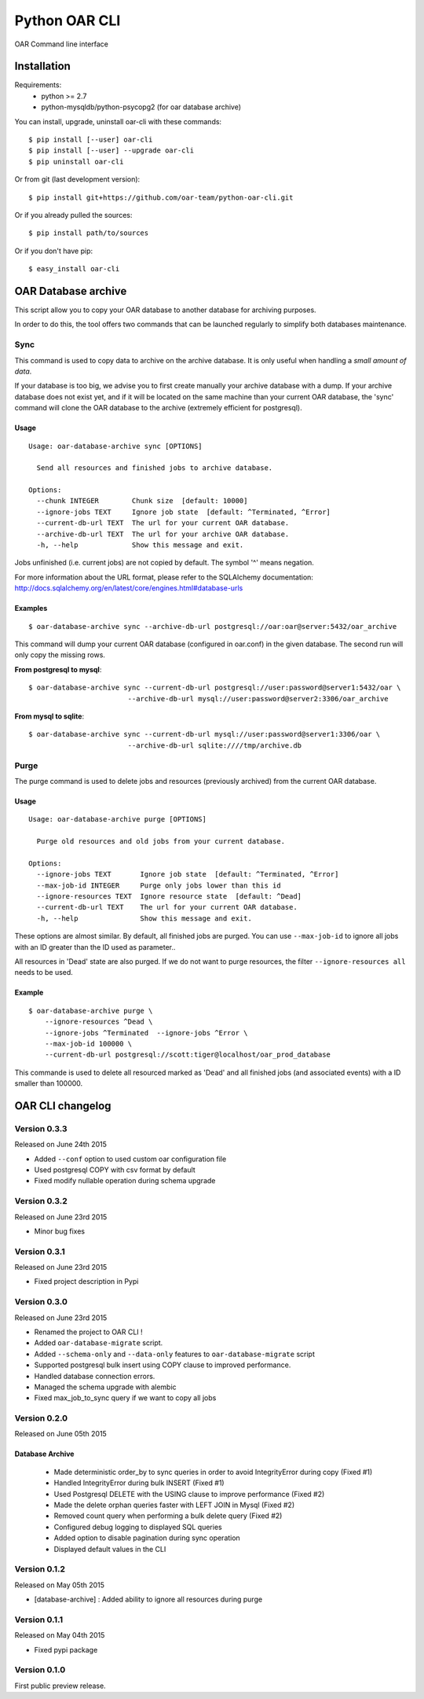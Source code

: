 ==============
Python OAR CLI
==============

OAR Command line interface

Installation
============

Requirements:
  - python >= 2.7
  - python-mysqldb/python-psycopg2 (for oar database archive)

You can install, upgrade, uninstall oar-cli with these commands::

  $ pip install [--user] oar-cli
  $ pip install [--user] --upgrade oar-cli
  $ pip uninstall oar-cli

Or from git (last development version)::

  $ pip install git+https://github.com/oar-team/python-oar-cli.git

Or if you already pulled the sources::

  $ pip install path/to/sources

Or if you don't have pip::

  $ easy_install oar-cli


OAR Database archive
====================

This script allow you to copy your OAR database to another database for
archiving purposes.

In order to do this, the tool offers two commands that can be launched
regularly to simplify both databases maintenance.

Sync
----

This command is used to copy data to archive on the archive database. It is
only useful when handling a *small amount of data*.

If your database is too big, we advise you to first create manually your
archive database with a dump. If your archive database does not exist yet, and
if it will be located on the same machine than your current OAR database, the
'sync' command will clone the OAR database to the archive (extremely efficient
for postgresql).


Usage
~~~~~

::

    Usage: oar-database-archive sync [OPTIONS]

      Send all resources and finished jobs to archive database.

    Options:
      --chunk INTEGER        Chunk size  [default: 10000]
      --ignore-jobs TEXT     Ignore job state  [default: ^Terminated, ^Error]
      --current-db-url TEXT  The url for your current OAR database.
      --archive-db-url TEXT  The url for your archive OAR database.
      -h, --help             Show this message and exit.

Jobs unfinished (i.e. current jobs) are not copied by default. The symbol '^'
means negation.

For more information about the URL format, please refer to the SQLAlchemy
documentation: http://docs.sqlalchemy.org/en/latest/core/engines.html#database-urls


Examples
~~~~~~~~

::

    $ oar-database-archive sync --archive-db-url postgresql://oar:oar@server:5432/oar_archive

This command will dump your current OAR database (configured in oar.conf) in
the given database. The second run will only copy the missing rows.

**From postgresql to mysql**::

    $ oar-database-archive sync --current-db-url postgresql://user:password@server1:5432/oar \
                            --archive-db-url mysql://user:password@server2:3306/oar_archive

**From mysql to sqlite**::

    $ oar-database-archive sync --current-db-url mysql://user:password@server1:3306/oar \
                            --archive-db-url sqlite:////tmp/archive.db

Purge
-----

The purge command is used to delete jobs and resources (previously archived)
from the current OAR database.


Usage
~~~~~

::

    Usage: oar-database-archive purge [OPTIONS]

      Purge old resources and old jobs from your current database.

    Options:
      --ignore-jobs TEXT       Ignore job state  [default: ^Terminated, ^Error]
      --max-job-id INTEGER     Purge only jobs lower than this id
      --ignore-resources TEXT  Ignore resource state  [default: ^Dead]
      --current-db-url TEXT    The url for your current OAR database.
      -h, --help               Show this message and exit.

These options are almost similar. By default, all finished jobs are purged. You
can use ``--max-job-id`` to ignore all jobs with an ID greater than the ID used
as parameter..

All resources in 'Dead' state are also purged. If we do not want to purge
resources, the filter ``--ignore-resources all`` needs to be used.

Example
~~~~~~~

::

    $ oar-database-archive purge \
        --ignore-resources ^Dead \
        --ignore-jobs ^Terminated  --ignore-jobs ^Error \
        --max-job-id 100000 \
        --current-db-url postgresql://scott:tiger@localhost/oar_prod_database

This commande is used to delete all resourced marked as 'Dead' and all finished
jobs (and associated events) with a ID smaller than 100000.


OAR CLI changelog
=================

Version 0.3.3
-------------

Released on June 24th 2015

- Added ``--conf`` option to used custom oar configuration file
- Used postgresql COPY with csv format by default
- Fixed modify nullable operation during schema upgrade


Version 0.3.2
-------------

Released on June 23rd 2015

- Minor bug fixes

Version 0.3.1
-------------

Released on June 23rd 2015

- Fixed project description in Pypi

Version 0.3.0
-------------

Released on June 23rd 2015

- Renamed the project to OAR CLI !
- Added ``oar-database-migrate`` script.
- Added ``--schema-only`` and ``--data-only`` features to ``oar-database-migrate`` script
- Supported postgresql bulk insert using COPY clause to improved performance.
- Handled database connection errors.
- Managed the schema upgrade with alembic
- Fixed max_job_to_sync query if we want to copy all jobs


Version 0.2.0
-------------

Released on June 05th 2015

Database Archive
~~~~~~~~~~~~~~~~

    - Made deterministic order_by to sync queries in order to avoid IntegrityError during copy (Fixed #1)
    - Handled IntegrityError during bulk INSERT (Fixed #1)
    - Used Postgresql DELETE with the USING clause to improve performance (Fixed #2)
    - Made the delete orphan queries faster with LEFT JOIN in Mysql (Fixed #2)
    - Removed count query when performing a bulk delete query (Fixed #2)
    - Configured debug logging to displayed SQL queries
    - Added option to disable pagination during sync operation
    - Displayed default values in the CLI

Version 0.1.2
-------------

Released on May 05th 2015

- [database-archive] : Added ability to ignore all resources during purge

Version 0.1.1
-------------

Released on May 04th 2015

- Fixed pypi package

Version 0.1.0
-------------

First public preview release.


